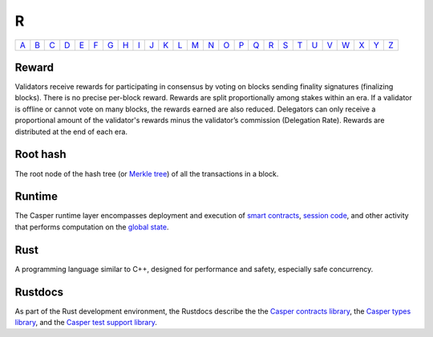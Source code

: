 R
===

============== ============== ============== ============== ============== ============== ============== ============== ============== ============== ============== ============== ============== ============== ============== ============== ============== ============== ============== ============== ============== ============== ============== ============== ============== ============== 
`A <A.html>`_  `B <B.html>`_  `C <C.html>`_  `D <D.html>`_  `E <E.html>`_  `F <F.html>`_  `G <G.html>`_  `H <H.html>`_  `I <I.html>`_  `J <J.html>`_  `K <K.html>`_  `L <L.html>`_  `M <M.html>`_  `N <N.html>`_  `O <O.html>`_  `P <P.html>`_  `Q <Q.html>`_  `R <R.html>`_  `S <S.html>`_  `T <T.html>`_  `U <U.html>`_  `V <V.html>`_  `W <W.html>`_  `X <X.html>`_  `Y <Y.html>`_  `Z <Z.html>`_  
============== ============== ============== ============== ============== ============== ============== ============== ============== ============== ============== ============== ============== ============== ============== ============== ============== ============== ============== ============== ============== ============== ============== ============== ============== ============== 

Reward
^^^^^^
Validators receive rewards for participating in consensus by voting on blocks sending finality signatures (finalizing blocks). There is no precise per-block reward. Rewards are split proportionally among stakes within an era. If a validator is offline or cannot vote on many blocks, the rewards earned are also reduced. Delegators can only receive a proportional amount of the validator's rewards minus the validator’s commission (Delegation Rate). Rewards are distributed at the end of each era.

Root hash
^^^^^^^^^
The root node of the hash tree (or `Merkle tree <M.html#merkle-tree>`_) of all the transactions in a block.

Runtime
^^^^^^^
The Casper runtime layer encompasses deployment and execution of `smart contracts <S.html#smart-contracts>`_, `session code <S.html#session-code>`_, and other activity that performs computation on the `global state <G.html#global-state>`_. 

Rust
^^^^
A programming language similar to C++, designed for performance and safety, especially safe concurrency.

Rustdocs
^^^^^^^^
As part of the Rust development environment, the Rustdocs describe the the `Casper contracts library <https://docs.rs/casperlabs-contract/>`_, the `Casper types library <https://docs.rs/casperlabs-types/>`_, and the `Casper test support library <https://docs.rs/casperlabs-engine-test-support/>`_.
